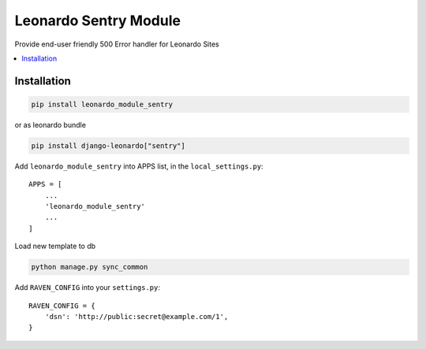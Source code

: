 
======================
Leonardo Sentry Module
======================

Provide end-user friendly 500 Error handler for Leonardo Sites

.. contents::
    :local:

Installation
------------

.. code-block:: bash

    pip install leonardo_module_sentry

or as leonardo bundle

.. code-block:: bash

    pip install django-leonardo["sentry"]

Add ``leonardo_module_sentry`` into APPS list, in the ``local_settings.py``::

    APPS = [
    	...
        'leonardo_module_sentry'
    	...
    ]

Load new template to db

.. code-block:: bash

	python manage.py sync_common

Add ``RAVEN_CONFIG`` into your ``settings.py``::

    RAVEN_CONFIG = {
        'dsn': 'http://public:secret@example.com/1',
    }
